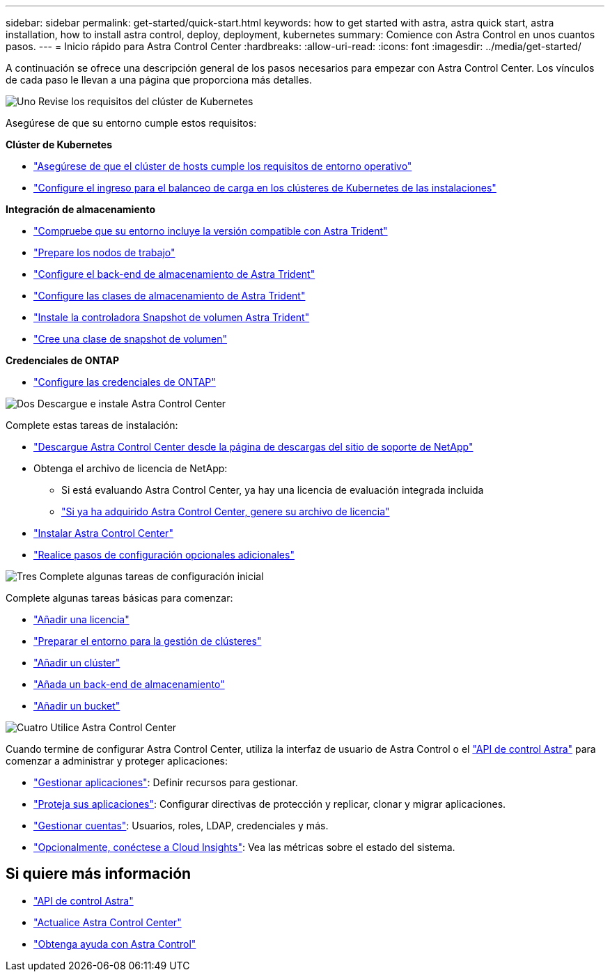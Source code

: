---
sidebar: sidebar 
permalink: get-started/quick-start.html 
keywords: how to get started with astra, astra quick start, astra installation, how to install astra control, deploy, deployment, kubernetes 
summary: Comience con Astra Control en unos cuantos pasos. 
---
= Inicio rápido para Astra Control Center
:hardbreaks:
:allow-uri-read: 
:icons: font
:imagesdir: ../media/get-started/


[role="lead"]
A continuación se ofrece una descripción general de los pasos necesarios para empezar con Astra Control Center. Los vínculos de cada paso le llevan a una página que proporciona más detalles.

.image:https://raw.githubusercontent.com/NetAppDocs/common/main/media/number-1.png["Uno"] Revise los requisitos del clúster de Kubernetes
Asegúrese de que su entorno cumple estos requisitos:

*Clúster de Kubernetes*

* link:../get-started/requirements.html#host-cluster-resource-requirements["Asegúrese de que el clúster de hosts cumple los requisitos de entorno operativo"^]
* link:../get-started/requirements.html#ingress-for-on-premises-kubernetes-clusters["Configure el ingreso para el balanceo de carga en los clústeres de Kubernetes de las instalaciones"^]


*Integración de almacenamiento*

* link:../get-started/requirements.html#astra-trident-requirements["Compruebe que su entorno incluye la versión compatible con Astra Trident"^]
* https://docs.netapp.com/us-en/trident/trident-use/worker-node-prep.html["Prepare los nodos de trabajo"^]
* https://docs.netapp.com/us-en/trident/trident-get-started/kubernetes-postdeployment.html#step-1-create-a-backend["Configure el back-end de almacenamiento de Astra Trident"^]
* https://docs.netapp.com/us-en/trident/trident-use/manage-stor-class.html["Configure las clases de almacenamiento de Astra Trident"^]
* https://docs.netapp.com/us-en/trident/trident-use/vol-snapshots.html#deploying-a-volume-snapshot-controller["Instale la controladora Snapshot de volumen Astra Trident"^]
* https://docs.netapp.com/us-en/trident/trident-use/vol-snapshots.html["Cree una clase de snapshot de volumen"^]


*Credenciales de ONTAP*

* link:../get-started/setup_overview.html#prepare-your-environment-for-cluster-management-using-astra-control["Configure las credenciales de ONTAP"^]


.image:https://raw.githubusercontent.com/NetAppDocs/common/main/media/number-2.png["Dos"] Descargue e instale Astra Control Center
Complete estas tareas de instalación:

* https://mysupport.netapp.com/site/products/all/details/astra-control-center/downloads-tab["Descargue Astra Control Center desde la página de descargas del sitio de soporte de NetApp"^]
* Obtenga el archivo de licencia de NetApp:
+
** Si está evaluando Astra Control Center, ya hay una licencia de evaluación integrada incluida
** link:../concepts/licensing.html["Si ya ha adquirido Astra Control Center, genere su archivo de licencia"^]


* link:../get-started/install_overview.html["Instalar Astra Control Center"^]
* link:../get-started/configure-after-install.html["Realice pasos de configuración opcionales adicionales"^]


.image:https://raw.githubusercontent.com/NetAppDocs/common/main/media/number-3.png["Tres"] Complete algunas tareas de configuración inicial
Complete algunas tareas básicas para comenzar:

* link:../get-started/setup_overview.html#add-a-license-for-astra-control-center["Añadir una licencia"^]
* link:../get-started/setup_overview.html#prepare-your-environment-for-cluster-management-using-astra-control["Preparar el entorno para la gestión de clústeres"^]
* link:../get-started/setup_overview.html#add-cluster["Añadir un clúster"^]
* link:../get-started/setup_overview.html#add-a-storage-backend["Añada un back-end de almacenamiento"^]
* link:../get-started/setup_overview.html#add-a-bucket["Añadir un bucket"^]


.image:https://raw.githubusercontent.com/NetAppDocs/common/main/media/number-4.png["Cuatro"] Utilice Astra Control Center
Cuando termine de configurar Astra Control Center, utiliza la interfaz de usuario de Astra Control o el https://docs.netapp.com/us-en/astra-automation/index.html["API de control Astra"^] para comenzar a administrar y proteger aplicaciones:

* link:../use/manage-apps.html["Gestionar aplicaciones"^]: Definir recursos para gestionar.
* link:../use/protection-overview.html["Proteja sus aplicaciones"^]: Configurar directivas de protección y replicar, clonar y migrar aplicaciones.
* link:../use/manage-local-users-and-roles.html["Gestionar cuentas"^]: Usuarios, roles, LDAP, credenciales y más.
* link:../use/monitor-protect.html#connect-to-cloud-insights["Opcionalmente, conéctese a Cloud Insights"^]: Vea las métricas sobre el estado del sistema.




== Si quiere más información

* https://docs.netapp.com/us-en/astra-automation/index.html["API de control Astra"^]
* link:../use/upgrade-acc.html["Actualice Astra Control Center"^]
* link:../support/get-help.html["Obtenga ayuda con Astra Control"^]

